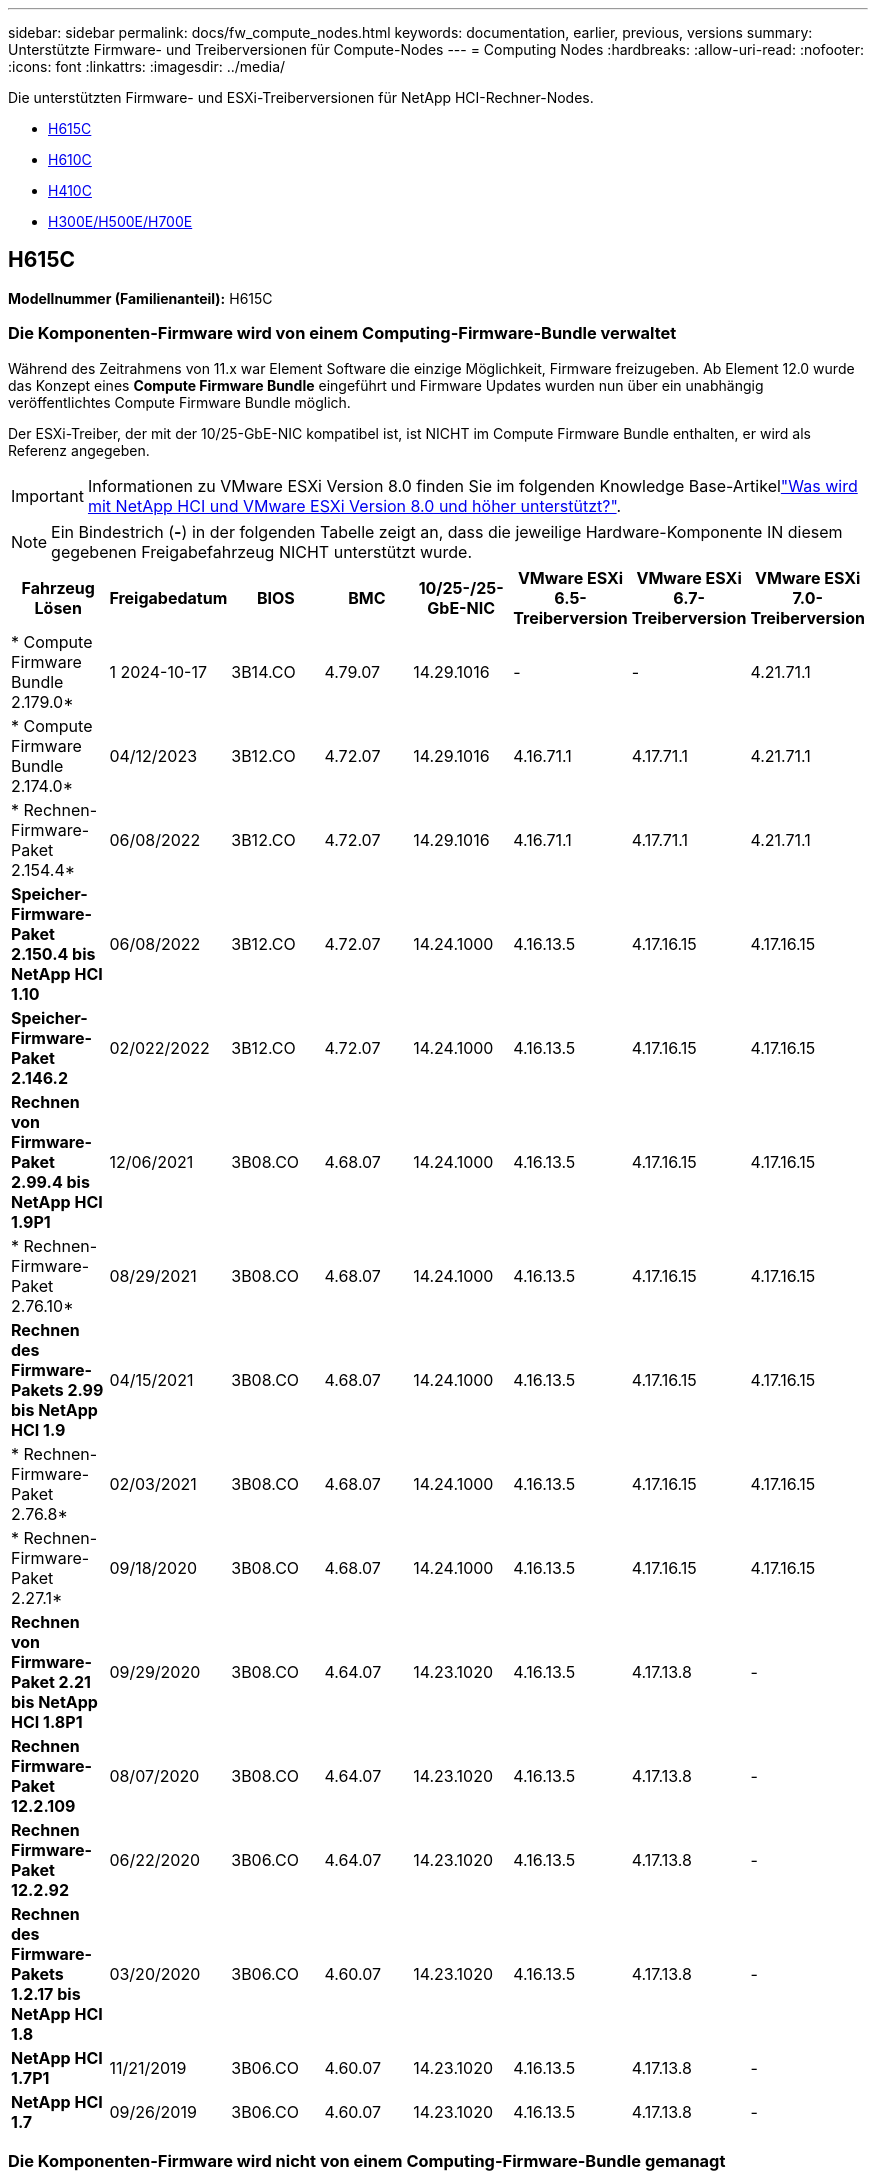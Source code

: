 ---
sidebar: sidebar 
permalink: docs/fw_compute_nodes.html 
keywords: documentation, earlier, previous, versions 
summary: Unterstützte Firmware- und Treiberversionen für Compute-Nodes 
---
= Computing Nodes
:hardbreaks:
:allow-uri-read: 
:nofooter: 
:icons: font
:linkattrs: 
:imagesdir: ../media/


[role="lead"]
Die unterstützten Firmware- und ESXi-Treiberversionen für NetApp HCI-Rechner-Nodes.

* <<H615C>>
* <<H610C>>
* <<H410C>>
* <<H300E/H500E/H700E>>




== H615C

*Modellnummer (Familienanteil):* H615C



=== Die Komponenten-Firmware wird von einem Computing-Firmware-Bundle verwaltet

Während des Zeitrahmens von 11.x war Element Software die einzige Möglichkeit, Firmware freizugeben. Ab Element 12.0 wurde das Konzept eines *Compute Firmware Bundle* eingeführt und Firmware Updates wurden nun über ein unabhängig veröffentlichtes Compute Firmware Bundle möglich.

Der ESXi-Treiber, der mit der 10/25-GbE-NIC kompatibel ist, ist NICHT im Compute Firmware Bundle enthalten, er wird als Referenz angegeben.


IMPORTANT: Informationen zu VMware ESXi Version 8.0 finden Sie im folgenden Knowledge Base-Artikellink:https://kb.netapp.com/on-prem/solidfire/Element_OS_Kbs/What_is_supported_with_NetApp_HCI_and_VMware_ESX_version_8.0_and_beyond["Was wird mit NetApp HCI und VMware ESXi Version 8.0 und höher unterstützt?"^].


NOTE: Ein Bindestrich (*-*) in der folgenden Tabelle zeigt an, dass die jeweilige Hardware-Komponente IN diesem gegebenen Freigabefahrzeug NICHT unterstützt wurde.

[cols="8*"]
|===
| Fahrzeug Lösen | Freigabedatum | BIOS | BMC | 10/25-/25-GbE-NIC | VMware ESXi 6.5-Treiberversion | VMware ESXi 6.7-Treiberversion | VMware ESXi 7.0-Treiberversion 


| * Compute Firmware Bundle 2.179.0* | 1 2024-10-17 | 3B14.CO | 4.79.07 | 14.29.1016 | - | - | 4.21.71.1 


| * Compute Firmware Bundle 2.174.0* | 04/12/2023 | 3B12.CO | 4.72.07 | 14.29.1016 | 4.16.71.1 | 4.17.71.1 | 4.21.71.1 


| * Rechnen-Firmware-Paket 2.154.4* | 06/08/2022 | 3B12.CO | 4.72.07 | 14.29.1016 | 4.16.71.1 | 4.17.71.1 | 4.21.71.1 


| *Speicher-Firmware-Paket 2.150.4 bis NetApp HCI 1.10* | 06/08/2022 | 3B12.CO | 4.72.07 | 14.24.1000 | 4.16.13.5 | 4.17.16.15 | 4.17.16.15 


| *Speicher-Firmware-Paket 2.146.2* | 02/022/2022 | 3B12.CO | 4.72.07 | 14.24.1000 | 4.16.13.5 | 4.17.16.15 | 4.17.16.15 


| *Rechnen von Firmware-Paket 2.99.4 bis NetApp HCI 1.9P1* | 12/06/2021 | 3B08.CO | 4.68.07 | 14.24.1000 | 4.16.13.5 | 4.17.16.15 | 4.17.16.15 


| * Rechnen-Firmware-Paket 2.76.10* | 08/29/2021 | 3B08.CO | 4.68.07 | 14.24.1000 | 4.16.13.5 | 4.17.16.15 | 4.17.16.15 


| *Rechnen des Firmware-Pakets 2.99 bis NetApp HCI 1.9* | 04/15/2021 | 3B08.CO | 4.68.07 | 14.24.1000 | 4.16.13.5 | 4.17.16.15 | 4.17.16.15 


| * Rechnen-Firmware-Paket 2.76.8* | 02/03/2021 | 3B08.CO | 4.68.07 | 14.24.1000 | 4.16.13.5 | 4.17.16.15 | 4.17.16.15 


| * Rechnen-Firmware-Paket 2.27.1* | 09/18/2020 | 3B08.CO | 4.68.07 | 14.24.1000 | 4.16.13.5 | 4.17.16.15 | 4.17.16.15 


| *Rechnen von Firmware-Paket 2.21 bis NetApp HCI 1.8P1* | 09/29/2020 | 3B08.CO | 4.64.07 | 14.23.1020 | 4.16.13.5 | 4.17.13.8 | - 


| *Rechnen Firmware-Paket 12.2.109* | 08/07/2020 | 3B08.CO | 4.64.07 | 14.23.1020 | 4.16.13.5 | 4.17.13.8 | - 


| *Rechnen Firmware-Paket 12.2.92* | 06/22/2020 | 3B06.CO | 4.64.07 | 14.23.1020 | 4.16.13.5 | 4.17.13.8 | - 


| *Rechnen des Firmware-Pakets 1.2.17 bis NetApp HCI 1.8* | 03/20/2020 | 3B06.CO | 4.60.07 | 14.23.1020 | 4.16.13.5 | 4.17.13.8 | - 


| *NetApp HCI 1.7P1* | 11/21/2019 | 3B06.CO | 4.60.07 | 14.23.1020 | 4.16.13.5 | 4.17.13.8 | - 


| *NetApp HCI 1.7* | 09/26/2019 | 3B06.CO | 4.60.07 | 14.23.1020 | 4.16.13.5 | 4.17.13.8 | - 
|===


=== Die Komponenten-Firmware wird nicht von einem Computing-Firmware-Bundle gemanagt

Die folgende Firmware wird nicht von einem Computing Firmware Bundle verwaltet:

[cols="2*"]
|===
| Komponente | Aktuelle Version 


| CPLD | 120 


| GPU T4 | 90.04.38.00.03 (BIOS) 410.48 (Treiber) 


| Boot-Gerät DGSML-A28D81BCBQCA-B196 | M161225i 
|===


== H610C

*Modellnummer (Familienanteil):* H610C



=== Die Komponenten-Firmware wird von einem Computing-Firmware-Bundle verwaltet

Während NetApp HCI 1.0 - NetApp HCI 1.7 war NetApp HCI die einzige Möglichkeit, Firmware freizugeben. Ab NetApp HCI 1.8 wurde das Konzept eines *Compute Firmware Bundle* eingeführt und Firmware Updates sind nun durch ein unabhängig veröffentlichtes Compute Firmware Bundle möglich.

Der ESXi-Treiber, der mit der 10/25-GbE-NIC kompatibel ist, ist NICHT im Compute Firmware Bundle enthalten, er wird als Referenz angegeben.


IMPORTANT: Informationen zu VMware ESXi Version 8.0 finden Sie im folgenden Knowledge Base-Artikellink:https://kb.netapp.com/on-prem/solidfire/Element_OS_Kbs/What_is_supported_with_NetApp_HCI_and_VMware_ESX_version_8.0_and_beyond["Was wird mit NetApp HCI und VMware ESXi Version 8.0 und höher unterstützt?"^].


NOTE: Ein Bindestrich (*-*) in der folgenden Tabelle zeigt an, dass die jeweilige Hardware-Komponente IN diesem gegebenen Freigabefahrzeug NICHT unterstützt wurde.

[cols="8*"]
|===
| Fahrzeug Lösen | Freigabedatum | BIOS | BMC | 10/25-/25-GbE-NIC | VMware ESXi 6.5-Treiberversion | VMware ESXi 6.7-Treiberversion | VMware ESXi 7.0-Treiberversion 


| * Compute Firmware Bundle 2.179.0* | 1 2024-10-17 | 3B09 | 4.11.07 | 14.29.1016 | - | - | 4.21.71.1 


| * Compute Firmware Bundle 2.174.0* | 04/12/2023 | 3B07 | 4.04.07 | 14.29.1016 | 4.16.71.1 | 4.17.71.1 | 4.21.71.1 


| * Rechnen-Firmware-Paket 2.154.4* | 06/08/2022 | 3B07 | 4.04.07 | 14.29.1016 | 4.16.71.1 | 4.17.71.1 | 4.21.71.1 


| *Speicher-Firmware-Paket 2.150.4 bis NetApp HCI 1.10* | 06/08/2022 | 3B07 | 4.04.07 | 14.25.1020 | 4.16.13.5 | 4.17.16.15 | 4.17.16.15 


| *Speicher-Firmware-Paket 2.146.2* | 02/22/2022 | 3B07 | 4.04.07 | 14.25.1020 | 4.16.13.5 | 4.17.16.15 | 4.17.16.15 


| *Rechnen von Firmware-Paket 2.99.4 bis NetApp HCI 1.9P1* | 12/06/2021 | 3B03 | 4.00.07 | 14.25.1020 | 4.16.13.5 | 4.17.16.15 | 4.17.16.15 


| * Rechnen-Firmware-Paket 2.76.10* | 08/29/2021 | 3B03 | 4.00.07 | 14.25.1020 | 4.16.13.5 | 4.17.16.15 | 4.17.16.15 


| *Rechnen des Firmware-Pakets 2.99 bis NetApp HCI 1.9* | 04/15/2021 | 3B03 | 4.00.07 | 14.25.1020 | 4.16.13.5 | 4.17.16.15 | 4.17.16.15 


| * Rechnen-Firmware-Paket 2.76.8* | 02/03/2021 | 3B03 | 4.00.07 | 14.25.1020 | 4.16.13.5 | 4.17.16.15 | 4.17.16.15 


| * Rechnen-Firmware-Paket 2.27.1* | 09/18/2020 | 3B03 | 4.00.07 | 14.25.1020 | 4.16.13.5 | 4.17.16.15 | 4.17.16.15 


| *Rechnen von Firmware-Paket 2.21 bis NetApp HCI 1.8P1* | 09/29/2020 | 3B01 | 3.96.07 | 14.22.1002 | 4.16.13.5 | 4.17.13.8 | - 


| *Rechnen Firmware-Paket 12.2.109* | 08/07/2020 | 3B01 | 3.96.07 | 14.22.1002 | 4.16.13.5 | 4.17.13.8 | - 


| *Rechnen Firmware-Paket 12.2.92* | 06/22/2020 | 3B01 | 3.96.07 | 14.22.1002 | 4.16.13.5 | 4.17.13.8 | - 


| *Rechnen des Firmware-Pakets 1.2.17 bis NetApp HCI 1.8* | 03/20/2020 | 3A02 | 3.91.07 | 14.22.1002 | 4.16.13.5 | 4.17.13.8 | - 


| *NetApp HCI 1.7P1* | 11/21/2019 | 3A02 | 3.91.07 | 14.22.1002 | 4.16.13.5 | 4.17.13.8 | - 


| *NetApp HCI 1.7* | 09/26/2019 | 3A02 | 3.91.07 | 14.22.1002 | 4.16.13.5 | 4.17.13.8 | - 


| *NetApp HCI 1.6* | 08/19/2019 | 3A02 | 3.91.07 | 14.22.1002 | 4.16.13.5 | 4.17.13.8 | - 


| *NetApp HCI 1.4P1* | 04/25/2019 | 3A02 | 3.91.07 | 14.22.1002 | 4.16.13.5 | 4.17.13.8 | - 


| *NetApp HCI 1.4* | 11/29/2018 | 3A02 | 3.91.07 | 14.22.1002 | 4.16.13.5 | 4.17.13.8 | - 
|===


=== Die Komponenten-Firmware wird nicht von einem Computing-Firmware-Bundle gemanagt

Die folgende Firmware wird nicht von einem Computing Firmware Bundle verwaltet:

[cols="2*"]
|===
| Komponente | Aktuelle Version 


| CPLD | 120 


| 1/10-/25-GbE-NIC | 3.2d 0x80000b4b 


| GPU M10 | 82.07.ab.00.12 82.07.ab.00.13 82.07.ab.00.14 82.07.ab.00.15 


| Boot-Gerät DGSML-A28D81BCBQCA-B196 | M161225i 
|===


== H410C

*Modellnummer (Familienanteil):* H410C



=== Die Komponenten-Firmware wird von einem Computing-Firmware-Bundle verwaltet

Während NetApp HCI 1.0 - NetApp HCI 1.7 war NetApp HCI die einzige Möglichkeit, Firmware freizugeben. Ab NetApp HCI 1.8 wurde das Konzept eines *Compute Firmware Bundle* eingeführt und Firmware Updates sind nun durch ein unabhängig veröffentlichtes Compute Firmware Bundle möglich.

Der ESXi-Treiber, der mit der 10/25-GbE-NIC kompatibel ist, ist NICHT im Compute Firmware Bundle enthalten, er wird als Referenz angegeben.


IMPORTANT: Informationen zu VMware ESXi Version 8.0 finden Sie im folgenden Knowledge Base-Artikellink:https://kb.netapp.com/on-prem/solidfire/Element_OS_Kbs/What_is_supported_with_NetApp_HCI_and_VMware_ESX_version_8.0_and_beyond["Was wird mit NetApp HCI und VMware ESXi Version 8.0 und höher unterstützt?"^].


NOTE: Ein Bindestrich (*-*) in der folgenden Tabelle zeigt an, dass die jeweilige Hardware-Komponente IN diesem gegebenen Freigabefahrzeug NICHT unterstützt wurde.

[cols="8*"]
|===
| Fahrzeug Lösen | Freigabedatum | BIOS | BMC | 10/25-/25-GbE-NIC | VMware ESXi 6.5-Treiberversion | VMware ESXi 6.7-Treiberversion | VMware ESXi 7.0-Treiberversion 


| * Compute Firmware Bundle 2.179.0* | 1 2024-10-17 | NATP3.12 | 6.71.26 | 14.29.1016 | - | - | 4.21.71.1 


| * Compute Firmware Bundle 2.174.0* | 04/12/2023 | NATP3.10 | 6.71.20 | 14.29.1016 | 4.16.71.1 | 4.17.71.1 | 4.21.71.1 


| * Rechnen-Firmware-Paket 2.154.4* | 06/08/2022 | NATP3.10 | 6.71.20 | 14.29.1016 | 4.16.71.1 | 4.17.71.1 | 4.21.71.1 


| *Speicher-Firmware-Paket 2.150.4 bis NetApp HCI 1.10* | 06/08/2022 | NATP3.10 | 6.71.20 | 14.25.1020 | 4.16.13.5 | 4.17.15.16 | 4.19.16.1 


| *Speicher-Firmware-Paket 2.146.2* | 02/22/2022 | NATP3.10 | 6.71.20 | 14.25.1020 | 4.16.13.5 | 4.17.15.16 | 4.19.16.1 


| *Rechnen von Firmware-Paket 2.99.4 bis NetApp HCI 1.9P1* | 12/06/2021 | NATP3.9 | 6.71.18 | 14.25.1020 | 4.16.13.5 | 4.17.15.16 | 4.19.16.1 


| * Rechnen-Firmware-Paket 2.76.10* | 08/29/2021 | NATP3.9 | 6.71.20 | 14.25.1020 | 4.16.13.5 | 4.17.15.16 | 4.19.16.1 


| *Rechnen des Firmware-Pakets 2.99 bis NetApp HCI 1.9* | 04/15/2021 | NATP3.9 | 6.71.18 | 14.25.1020 | 4.16.13.5 | 4.17.15.16 | 4.19.16.1 


| * Rechnen-Firmware-Paket 2.76.8* | 02/03/2021 | NATP3.9 | 6.71.18 | 14.25.1020 | 4.16.13.5 | 4.17.15.16 | 4.19.16.1 


| * Rechnen-Firmware-Paket 2.27.1* | 09/18/2020 | NA3.7 | 6.71.18 | 14.25.1020 | 4.16.13.5 | 4.17.15.16 | 4.19.16.1 


| *Rechnen von Firmware-Paket 2.21 bis NetApp HCI 1.8P1* | 09/29/2020 | NA3.7 | 6.71.18 | 14.25.1020 | 4.16.13.5 | 4.17.15.16 | - 


| *Rechnen Firmware-Paket 12.2.109* | 08/07/2020 | NA3.7 | 6.71.18 | 14.25.1020 | 4.16.13.5 | 4.17.15.16 | - 


| *Rechnen Firmware-Paket 12.2.92* | 06/22/2020 | NA3.7 | 6.71.18 | 14.25.1020 | 4.16.13.5 | 4.17.15.16 | - 


| *Rechnen des Firmware-Pakets 1.2.17 bis NetApp HCI 1.8* | 03/20/2020 | NA3.4 | 6.71.18 | 14.25.1020 | 4.16.13.5 | 4.17.15.16 | - 


| *NetApp HCI 1.7P1* | 11/21/2019 | NA3.3 | 6.53 | 14.25.1020 | 4.16.13.5 | 4.17.15.16 | - 


| *NetApp HCI 1.7* | 09/26/2019 | NA2.2 | 6.53 | 14.25.1020 | 4.16.13.5 | 4.17.15.16 | - 


| *NetApp HCI 1.6* | 08/19/2019 | NA2.2 | 6.53 | 14.25.1020 | 4.16.13.5 | 4.17.15.16 | - 


| *NetApp HCI 1.4P1* | 04/25/2019 | NA2.2 | 6.53 | 14.25.1020 | 4.16.13.5 | 4.17.15.16 | - 


| *NetApp HCI 1.4* | 11/29/2018 | NA2.2 | 6.53 | 14.25.1020 | 4.16.13.5 | 4.17.15.16 | - 
|===


=== Die Komponenten-Firmware wird nicht von einem Computing-Firmware-Bundle gemanagt

Die folgende Firmware wird nicht von einem Computing Firmware Bundle verwaltet:

[cols="2*"]
|===
| Komponente | Aktuelle Version 


| CPLD | 03.B0.09 


| SAS-Adapter | 16.00.01.00 


| SIOM 1/10-GbE-NIC | 1.93 


| Stromversorgung | 1.3 


| Boot-Gerät SSDSCKJB240G7 | N2010121 


| Boot-Gerät MTFDDAV240TCB1AR | DOMU037 
|===


== H300E/H500E/H700E

*Modellnummer (Familienanteil):* H300E/H500E/H700E



=== Die Komponenten-Firmware wird von einem Computing-Firmware-Bundle verwaltet

Während NetApp HCI 1.0 - NetApp HCI 1.7 war NetApp HCI die einzige Möglichkeit, Firmware freizugeben. Ab NetApp HCI 1.8 wurde das Konzept eines *Compute Firmware Bundle* eingeführt und Firmware Updates sind nun durch ein unabhängig veröffentlichtes Compute Firmware Bundle möglich.

Der ESXi-Treiber, der mit der 10/25-GbE-NIC kompatibel ist, ist NICHT im Compute Firmware Bundle enthalten, er wird als Referenz angegeben.


IMPORTANT: Informationen zu VMware ESXi Version 8.0 finden Sie im folgenden Knowledge Base-Artikellink:https://kb.netapp.com/on-prem/solidfire/Element_OS_Kbs/What_is_supported_with_NetApp_HCI_and_VMware_ESX_version_8.0_and_beyond["Was wird mit NetApp HCI und VMware ESXi Version 8.0 und höher unterstützt?"^].


NOTE: Ein Bindestrich (*-*) in der folgenden Tabelle zeigt an, dass die jeweilige Hardware-Komponente IN diesem gegebenen Freigabefahrzeug NICHT unterstützt wurde.

[cols="8*"]
|===
| Fahrzeug Lösen | Freigabedatum | BIOS | BMC | 10/25-/25-GbE-NIC | VMware ESXi 6.5-Treiberversion | VMware ESXi 6.7-Treiberversion | VMware ESXi 7.0-Treiberversion 


| * Compute Firmware Bundle 2.179.0* | 1 2024-10-17 | NAT3.6 | 07.02.00 | 14.29.1016 | - | - | 4.21.71.1 


| * Compute Firmware Bundle 2.174.0* | 04/12/2023 | NAT3.4 | 07.02.00 | 14.29.1016 | 4.16.71.1 | 4.17.71.1 | 4.21.71.1 


| * Rechnen-Firmware-Paket 2.154.4* | 06/08/2022 | NAT3.4 | 6.98.00 | 14.29.1016 | 4.16.71.1 | 4.17.71.1 | 4.21.71.1 


| *Rechnen des Firmware-Pakets 2.150.4 bis NetApp HCI 1.10* | 06/08/2022 | NAT3.4 | 6.98.00 | 14.25.1020 | 4.16.13.5 | 4.17.15.16 | 4.19.16.1 


| * Rechnen-Firmware-Paket 2.146.2* | 02/22/2022 | NAT3.4 | 6.98.00 | 14.25.1020 | 4.16.13.5 | 4.17.15.16 | 4.19.16.1 


| *Rechnen von Firmware-Paket 2.99.4 bis NetApp HCI 1.9P1* | 12/06/2021 | NA2.1 | 6.84.00 | 14.25.1020 | 4.16.13.5 | 4.17.15.16 | 4.19.16.1 


| * Rechnen-Firmware-Paket 2.76.10* | 08/29/2021 | NA2.1 | 6.84.00 | 14.25.1020 | 4.16.13.5 | 4.17.15.16 | 4.19.16.1 


| *Rechnen des Firmware-Pakets 2.99 bis NetApp HCI 1.9* | 04/15/2021 | NA2.1 | 6.84.00 | 14.25.1020 | 4.16.13.5 | 4.17.15.16 | 4.19.16.1 


| * Rechnen-Firmware-Paket 2.76.8* | 02/03/2021 | NA2.1 | 6.84.00 | 14.25.1020 | 4.16.13.5 | 4.17.15.16 | 4.19.16.1 


| * Rechnen-Firmware-Paket 2.27.1* | 09/18/2020 | NA2.1 | 6.84.00 | 14.25.1020 | 4.16.13.5 | 4.17.15.16 | 4.19.16.1 


| *Rechnen von Firmware-Paket 2.21 bis NetApp HCI 1.8P1* | 09/29/2020 | NA2.1 | 6.84.00 | 14.21.1000 | 4.16.13.5 | 4.17.13.8 | - 


| *Rechnen Firmware-Paket 12.2.109* | 08/07/2020 | NA2.1 | 6.84.00 | 14.21.1000 | 4.16.13.5 | 4.17.13.8 | - 


| *Rechnen Firmware-Paket 12.2.92* | 06/22/2020 | NA2.1 | 6.84.00 | 14.21.1000 | 4.16.13.5 | 4.17.13.8 | - 


| *Rechnen des Firmware-Pakets 1.2.17 bis NetApp HCI 1.8* | 03/20/2020 | NA2.1 | 3.25 | 14.21.1000 | 4.16.13.5 | 4.17.13.8 | - 


| *NetApp HCI 1.7P1* | 11/21/2019 | NA2.1 | 3.25 | 14.21.1000 | 4.16.13.5 | 4.17.13.8 | - 


| *NetApp HCI 1.7* | 09/26/2019 | NA2.1 | 3.25 | 14.21.1000 | 4.16.13.5 | 4.17.13.8 | - 


| *NetApp HCI 1.6* | 08/19/2019 | NA2.1 | 3.25 | 14.21.1000 | 4.16.13.5 | 4.17.13.8 | - 


| *NetApp HCI 1.4P1* | 04/25/2019 | NA2.1 | 3.25 | 14.17.2020 | 4.16.13.5 | 4.17.13.8 | - 


| *NetApp HCI 1.4* | 11/29/2018 | NA2.1 | 3.25 | 14.17.2020 | 4.16.13.5 | 4.17.13.8 | - 
|===


=== Die Komponenten-Firmware wird nicht von einem Computing-Firmware-Bundle gemanagt

Die folgende Firmware wird nicht von einem Computing Firmware Bundle verwaltet:

[cols="2*"]
|===
| Komponente | Aktuelle Version 


| CPLD | 01.A1.06 


| SAS-Adapter | 16.00.01.00 


| SIOM 1/10-GbE-NIC | 1.93 


| Stromversorgung | 1.3 


| Boot-Gerät SSDSCKJB240G7 | N2010121 


| Boot-Gerät MTFDDAV240TCB1AR | DOMU037 
|===